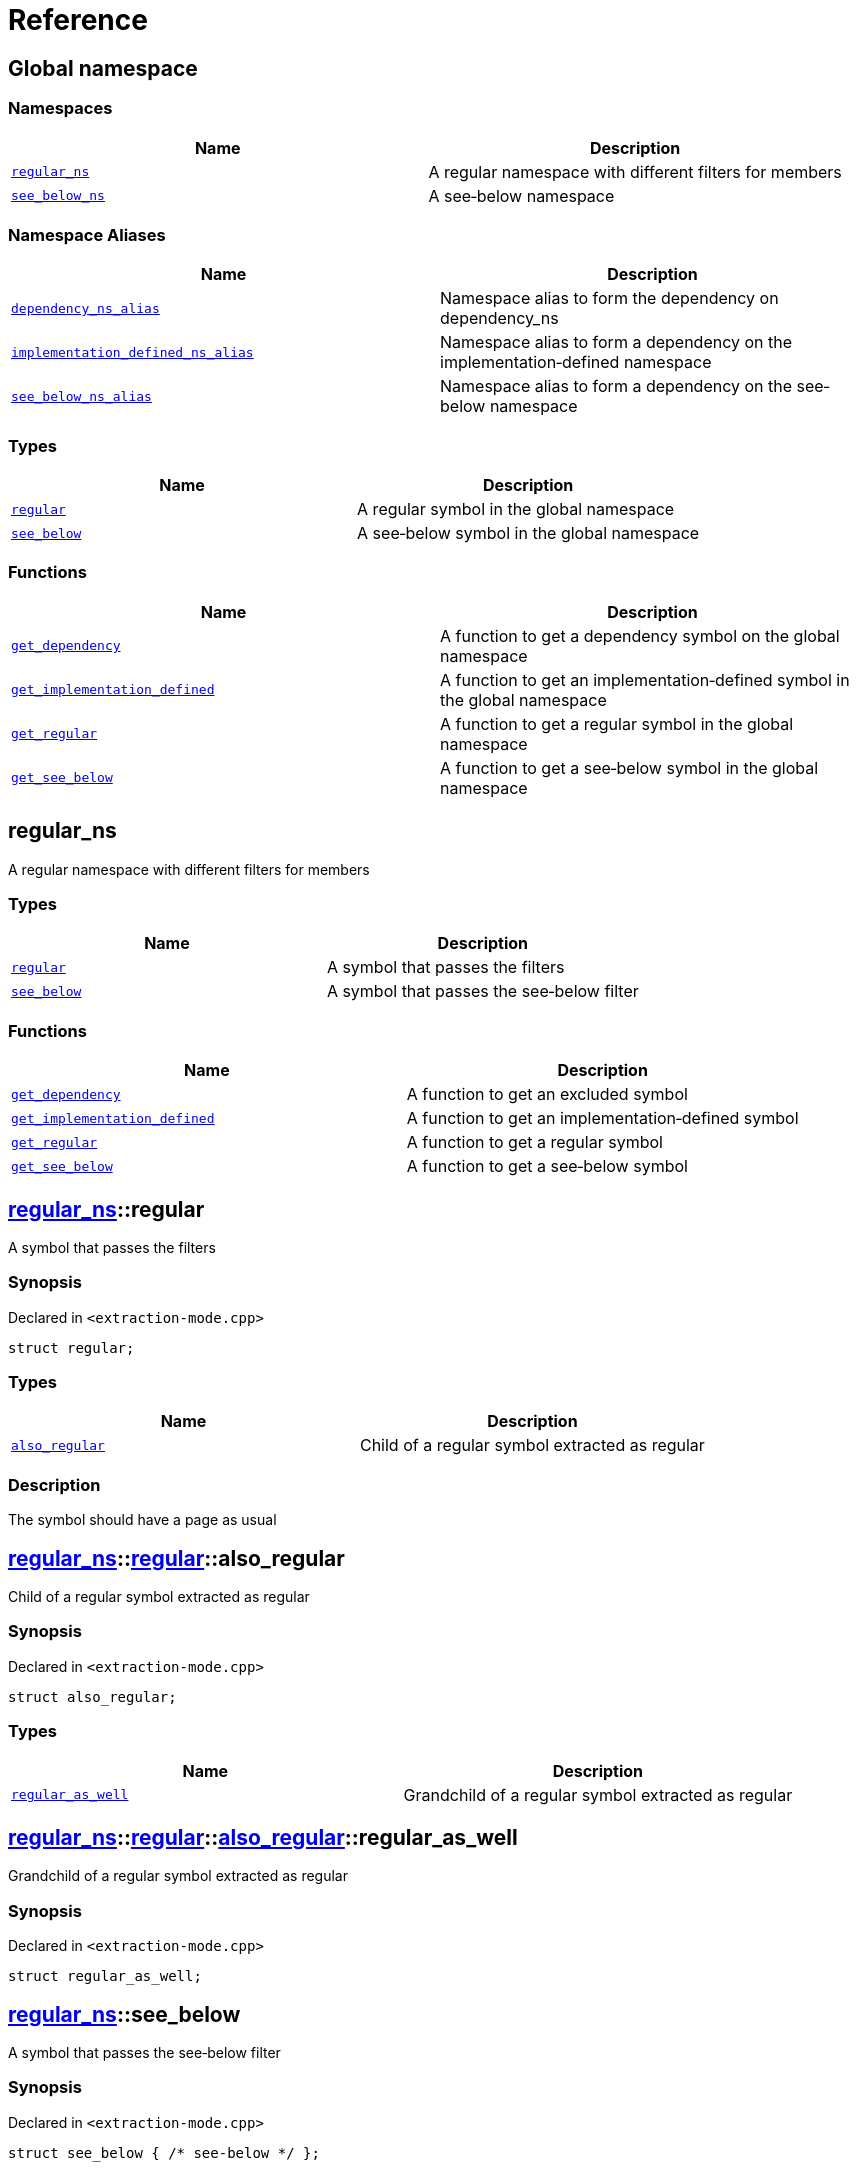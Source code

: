 = Reference
:mrdocs:

[#index]
== Global namespace


=== Namespaces

[cols=2]
|===
| Name | Description 

| <<regular_ns,`regular&lowbar;ns`>> 
| A regular namespace with different filters for members



| <<see_below_ns,`see&lowbar;below&lowbar;ns`>> 
| A see&hyphen;below namespace



|===
=== Namespace Aliases

[cols=2]
|===
| Name | Description 

| <<dependency_ns_alias,`dependency&lowbar;ns&lowbar;alias`>> 
| Namespace alias to form the dependency on dependency&lowbar;ns



| <<implementation_defined_ns_alias,`implementation&lowbar;defined&lowbar;ns&lowbar;alias`>> 
| Namespace alias to form a dependency on the implementation&hyphen;defined namespace



| <<see_below_ns_alias,`see&lowbar;below&lowbar;ns&lowbar;alias`>> 
| Namespace alias to form a dependency on the see&hyphen;below namespace



|===
=== Types

[cols=2]
|===
| Name | Description 

| <<regular,`regular`>> 
| A regular symbol in the global namespace



| <<see_below,`see&lowbar;below`>> 
| A see&hyphen;below symbol in the global namespace



|===
=== Functions

[cols=2]
|===
| Name | Description 

| <<get_dependency,`get&lowbar;dependency`>> 
| A function to get a dependency symbol on the global namespace



| <<get_implementation_defined,`get&lowbar;implementation&lowbar;defined`>> 
| A function to get an implementation&hyphen;defined symbol in the global namespace



| <<get_regular,`get&lowbar;regular`>> 
| A function to get a regular symbol in the global namespace



| <<get_see_below,`get&lowbar;see&lowbar;below`>> 
| A function to get a see&hyphen;below symbol in the global namespace



|===

[#regular_ns]
== regular&lowbar;ns


A regular namespace with different filters for members



=== Types

[cols=2]
|===
| Name | Description 

| <<regular_ns-regular,`regular`>> 
| A symbol that passes the filters



| <<regular_ns-see_below,`see&lowbar;below`>> 
| A symbol that passes the see&hyphen;below filter



|===
=== Functions

[cols=2]
|===
| Name | Description 

| <<regular_ns-get_dependency,`get&lowbar;dependency`>> 
| A function to get an excluded symbol



| <<regular_ns-get_implementation_defined,`get&lowbar;implementation&lowbar;defined`>> 
| A function to get an implementation&hyphen;defined symbol



| <<regular_ns-get_regular,`get&lowbar;regular`>> 
| A function to get a regular symbol



| <<regular_ns-get_see_below,`get&lowbar;see&lowbar;below`>> 
| A function to get a see&hyphen;below symbol



|===

[#regular_ns-regular]
== <<regular_ns,regular&lowbar;ns>>::regular


A symbol that passes the filters



=== Synopsis


Declared in `&lt;extraction&hyphen;mode&period;cpp&gt;`

[source,cpp,subs="verbatim,replacements,macros,-callouts"]
----
struct regular;
----

=== Types

[cols=2]
|===
| Name | Description 

| <<regular_ns-regular-also_regular,`also&lowbar;regular`>> 
| Child of a regular symbol extracted as regular



|===



=== Description


The symbol should have a page as usual



[#regular_ns-regular-also_regular]
== <<regular_ns,regular&lowbar;ns>>::<<regular_ns-regular,regular>>::also&lowbar;regular


Child of a regular symbol extracted as regular



=== Synopsis


Declared in `&lt;extraction&hyphen;mode&period;cpp&gt;`

[source,cpp,subs="verbatim,replacements,macros,-callouts"]
----
struct also&lowbar;regular;
----

=== Types

[cols=2]
|===
| Name | Description 

| <<regular_ns-regular-also_regular-regular_as_well,`regular&lowbar;as&lowbar;well`>> 
| Grandchild of a regular symbol extracted as regular



|===



[#regular_ns-regular-also_regular-regular_as_well]
== <<regular_ns,regular&lowbar;ns>>::<<regular_ns-regular,regular>>::<<regular_ns-regular-also_regular,also&lowbar;regular>>::regular&lowbar;as&lowbar;well


Grandchild of a regular symbol extracted as regular



=== Synopsis


Declared in `&lt;extraction&hyphen;mode&period;cpp&gt;`

[source,cpp,subs="verbatim,replacements,macros,-callouts"]
----
struct regular&lowbar;as&lowbar;well;
----




[#regular_ns-see_below]
== <<regular_ns,regular&lowbar;ns>>::see&lowbar;below


A symbol that passes the see&hyphen;below filter



=== Synopsis


Declared in `&lt;extraction&hyphen;mode&period;cpp&gt;`

[source,cpp,subs="verbatim,replacements,macros,-callouts"]
----
struct see&lowbar;below { /* see-below */ };
----




=== Description


A symbol that passes the filters and the see&hyphen;below filter&period; The symbol should have a page as usual but, because it&apos;s a scope and not a namespace, the members should not be listed on that page&period;



[#regular_ns-get_dependency]
== <<regular_ns,regular&lowbar;ns>>::get&lowbar;dependency


A function to get an excluded symbol



=== Synopsis


Declared in `&lt;extraction&hyphen;mode&period;cpp&gt;`

[source,cpp,subs="verbatim,replacements,macros,-callouts"]
----
dependency
get&lowbar;dependency();
----

=== Description


When used in a function, only the symbol name should be shown&period; No links should be generated for this symbol&period;



[#regular_ns-get_implementation_defined]
== <<regular_ns,regular&lowbar;ns>>::get&lowbar;implementation&lowbar;defined


A function to get an implementation&hyphen;defined symbol



=== Synopsis


Declared in `&lt;extraction&hyphen;mode&period;cpp&gt;`

[source,cpp,subs="verbatim,replacements,macros,-callouts"]
----
&sol;&ast; implementation-defined &ast;&sol;
get&lowbar;implementation&lowbar;defined();
----

=== Description


When used in a function, the implementation&hyphen;defined comment should replace the real type&period;

It&apos;s the responsibility of the function documentation to explain the implementation&hyphen;defined symbol&period;



[#regular_ns-get_regular]
== <<regular_ns,regular&lowbar;ns>>::get&lowbar;regular


A function to get a regular symbol



=== Synopsis


Declared in `&lt;extraction&hyphen;mode&period;cpp&gt;`

[source,cpp,subs="verbatim,replacements,macros,-callouts"]
----
<<regular_ns-regular,regular>>
get&lowbar;regular();
----

=== Description


When used in a function, the symbol should be shown as usual with a link to the page&period;



[#regular_ns-get_see_below]
== <<regular_ns,regular&lowbar;ns>>::get&lowbar;see&lowbar;below


A function to get a see&hyphen;below symbol



=== Synopsis


Declared in `&lt;extraction&hyphen;mode&period;cpp&gt;`

[source,cpp,subs="verbatim,replacements,macros,-callouts"]
----
<<regular_ns-see_below,see&lowbar;below>>
get&lowbar;see&lowbar;below();
----

=== Description


When used in a function, the symbol name should be shown as usual&period; The page for this symbol is what should be different because the synopsis should say &quot;See below&quot; and the members are not listed unless it&apos;s a namespace or the symbol has been explicitly used as a dependency elsewhere&period;



[#see_below_ns]
== see&lowbar;below&lowbar;ns


A see&hyphen;below namespace



=== Types

[cols=2]
|===
| Name | Description 

| <<see_below_ns-regular,`regular`>> 
| Regular symbol in a see&hyphen;below namespace



| <<see_below_ns-see_below,`see&lowbar;below`>> 
| See&hyphen;below symbol in a see&hyphen;below namespace



|===
=== Functions

[cols=2]
|===
| Name | Description 

| <<see_below_ns-get_dependency,`get&lowbar;dependency`>> 
| A function to get a dependency symbol in a see&hyphen;below namespace



| <<see_below_ns-get_implementation_defined,`get&lowbar;implementation&lowbar;defined`>> 
| A function to get an implementation&hyphen;defined symbol in a see&hyphen;below namespace



|===

=== Description


All member symbols should become see&hyphen;below&period; All members are traversed as see&hyphen;below&period;

The documentation page for these symbols should include the see&hyphen;below comment&period;



[#see_below_ns-regular]
== <<see_below_ns,see&lowbar;below&lowbar;ns>>::regular


Regular symbol in a see&hyphen;below namespace



=== Synopsis


Declared in `&lt;extraction&hyphen;mode&period;cpp&gt;`

[source,cpp,subs="verbatim,replacements,macros,-callouts"]
----
struct regular { /* see-below */ };
----




=== Description


The symbol becomes see&hyphen;below because the whole namespace is see&hyphen;below&period;



[#see_below_ns-see_below]
== <<see_below_ns,see&lowbar;below&lowbar;ns>>::see&lowbar;below


See&hyphen;below symbol in a see&hyphen;below namespace



=== Synopsis


Declared in `&lt;extraction&hyphen;mode&period;cpp&gt;`

[source,cpp,subs="verbatim,replacements,macros,-callouts"]
----
struct see&lowbar;below { /* see-below */ };
----




=== Description


The symbol becomes see&hyphen;below because the whole namespace is see&hyphen;below and because it&apos;s explicitly marked as see&hyphen;below&period;



[#see_below_ns-get_dependency]
== <<see_below_ns,see&lowbar;below&lowbar;ns>>::get&lowbar;dependency


A function to get a dependency symbol in a see&hyphen;below namespace



=== Synopsis


Declared in `&lt;extraction&hyphen;mode&period;cpp&gt;`

[source,cpp,subs="verbatim,replacements,macros,-callouts"]
----
dependency
get&lowbar;dependency();
----

=== Description


The symbol should be extracted as a dependency because the exclude filter has precedence over the see&hyphen;below filter&period; Only included symbols can be promoted to see&hyphen;below&period;

It&apos;s the responsibility of the function documentation to explain the dependency&period;



[#see_below_ns-get_implementation_defined]
== <<see_below_ns,see&lowbar;below&lowbar;ns>>::get&lowbar;implementation&lowbar;defined


A function to get an implementation&hyphen;defined symbol in a see&hyphen;below namespace



=== Synopsis


Declared in `&lt;extraction&hyphen;mode&period;cpp&gt;`

[source,cpp,subs="verbatim,replacements,macros,-callouts"]
----
&sol;&ast; implementation-defined &ast;&sol;
get&lowbar;implementation&lowbar;defined();
----

=== Description


When used in a function, the implementation&hyphen;defined comment should replace the real type&period;

It&apos;s the responsibility of the function documentation to explain the implementation&hyphen;defined symbol&period;



[#regular]
== regular


A regular symbol in the global namespace



=== Synopsis


Declared in `&lt;extraction&hyphen;mode&period;cpp&gt;`

[source,cpp,subs="verbatim,replacements,macros,-callouts"]
----
struct regular;
----

=== Types

[cols=2]
|===
| Name | Description 

| <<regular-also_regular,`also&lowbar;regular`>> 
| Child of a regular symbol&colon; should be traversed as usual



|===



=== Description


This symbol should have a page as usual&period;



[#regular-also_regular]
== <<regular,regular>>::also&lowbar;regular


Child of a regular symbol&colon; should be traversed as usual



=== Synopsis


Declared in `&lt;extraction&hyphen;mode&period;cpp&gt;`

[source,cpp,subs="verbatim,replacements,macros,-callouts"]
----
struct also&lowbar;regular;
----

=== Types

[cols=2]
|===
| Name | Description 

| <<regular-also_regular-regular_as_well,`regular&lowbar;as&lowbar;well`>> 
| Grandchild of a regular symbol&colon; should be traversed as usual



|===



[#regular-also_regular-regular_as_well]
== <<regular,regular>>::<<regular-also_regular,also&lowbar;regular>>::regular&lowbar;as&lowbar;well


Grandchild of a regular symbol&colon; should be traversed as usual



=== Synopsis


Declared in `&lt;extraction&hyphen;mode&period;cpp&gt;`

[source,cpp,subs="verbatim,replacements,macros,-callouts"]
----
struct regular&lowbar;as&lowbar;well;
----




[#see_below]
== see&lowbar;below


A see&hyphen;below symbol in the global namespace



=== Synopsis


Declared in `&lt;extraction&hyphen;mode&period;cpp&gt;`

[source,cpp,subs="verbatim,replacements,macros,-callouts"]
----
struct see&lowbar;below { /* see-below */ };
----




=== Description


This symbol should have a page as usual but, because it&apos;s a scope and not a namespace, the members should not be listed on that page&period;

The synopsis should say &quot;See below&quot;&period;



[#get_dependency]
== get&lowbar;dependency


A function to get a dependency symbol on the global namespace



=== Synopsis


Declared in `&lt;extraction&hyphen;mode&period;cpp&gt;`

[source,cpp,subs="verbatim,replacements,macros,-callouts"]
----
dependency
get&lowbar;dependency();
----

=== Description


The symbol should be extracted as a dependency but its members should not be traversed&period;



[#get_implementation_defined]
== get&lowbar;implementation&lowbar;defined


A function to get an implementation&hyphen;defined symbol in the global namespace



=== Synopsis


Declared in `&lt;extraction&hyphen;mode&period;cpp&gt;`

[source,cpp,subs="verbatim,replacements,macros,-callouts"]
----
&sol;&ast; implementation-defined &ast;&sol;
get&lowbar;implementation&lowbar;defined();
----

=== Description


When used in a function, the implementation&hyphen;defined comment should replace the real type&period;

It&apos;s the responsibility of the function documentation to explain the implementation&hyphen;defined symbol&period;



[#get_regular]
== get&lowbar;regular


A function to get a regular symbol in the global namespace



=== Synopsis


Declared in `&lt;extraction&hyphen;mode&period;cpp&gt;`

[source,cpp,subs="verbatim,replacements,macros,-callouts"]
----
<<regular,regular>>
get&lowbar;regular();
----

=== Description


When used in a function, the symbol should be shown as usual with a link to the page&period;



[#get_see_below]
== get&lowbar;see&lowbar;below


A function to get a see&hyphen;below symbol in the global namespace



=== Synopsis


Declared in `&lt;extraction&hyphen;mode&period;cpp&gt;`

[source,cpp,subs="verbatim,replacements,macros,-callouts"]
----
<<see_below,see&lowbar;below>>
get&lowbar;see&lowbar;below();
----

=== Description


When used in a function, the symbol name should be shown as usual&period; The page for this symbol is what should be different because the synopsis should say &quot;See below&quot; and the members are not listed unless it&apos;s a namespace or the symbol has been explicitly used as a dependency elsewhere&period;



[#dependency_ns_alias]
== dependency&lowbar;ns&lowbar;alias


Namespace alias to form the dependency on dependency&lowbar;ns



=== Synopsis


Declared in `&lt;extraction&hyphen;mode&period;cpp&gt;`

[source,cpp,subs="verbatim,replacements,macros,-callouts"]
----
namespace dependency&lowbar;ns&lowbar;alias = dependency&lowbar;ns;
----

[#implementation_defined_ns_alias]
== implementation&lowbar;defined&lowbar;ns&lowbar;alias


Namespace alias to form a dependency on the implementation&hyphen;defined namespace



=== Synopsis


Declared in `&lt;extraction&hyphen;mode&period;cpp&gt;`

[source,cpp,subs="verbatim,replacements,macros,-callouts"]
----
namespace implementation&lowbar;defined&lowbar;ns&lowbar;alias = &sol;&ast; implementation-defined &ast;&sol;;
----

[#see_below_ns_alias]
== see&lowbar;below&lowbar;ns&lowbar;alias


Namespace alias to form a dependency on the see&hyphen;below namespace



=== Synopsis


Declared in `&lt;extraction&hyphen;mode&period;cpp&gt;`

[source,cpp,subs="verbatim,replacements,macros,-callouts"]
----
namespace see&lowbar;below&lowbar;ns&lowbar;alias = <<see_below_ns,see&lowbar;below&lowbar;ns>>;
----

=== Description


The alias should be linked as usual and, because it&apos;s a namespace, the members should be listed on the page&period;





[.small]#Created with https://www.mrdocs.com[MrDocs]#
